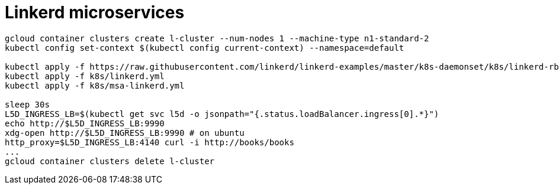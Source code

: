 = Linkerd microservices

----
gcloud container clusters create l-cluster --num-nodes 1 --machine-type n1-standard-2
kubectl config set-context $(kubectl config current-context) --namespace=default

kubectl apply -f https://raw.githubusercontent.com/linkerd/linkerd-examples/master/k8s-daemonset/k8s/linkerd-rbac-beta.yml
kubectl apply -f k8s/linkerd.yml
kubectl apply -f k8s/msa-linkerd.yml

sleep 30s
L5D_INGRESS_LB=$(kubectl get svc l5d -o jsonpath="{.status.loadBalancer.ingress[0].*}")
echo http://$L5D_INGRESS_LB:9990
xdg-open http://$L5D_INGRESS_LB:9990 # on ubuntu
http_proxy=$L5D_INGRESS_LB:4140 curl -i http://books/books
...
gcloud container clusters delete l-cluster
----
